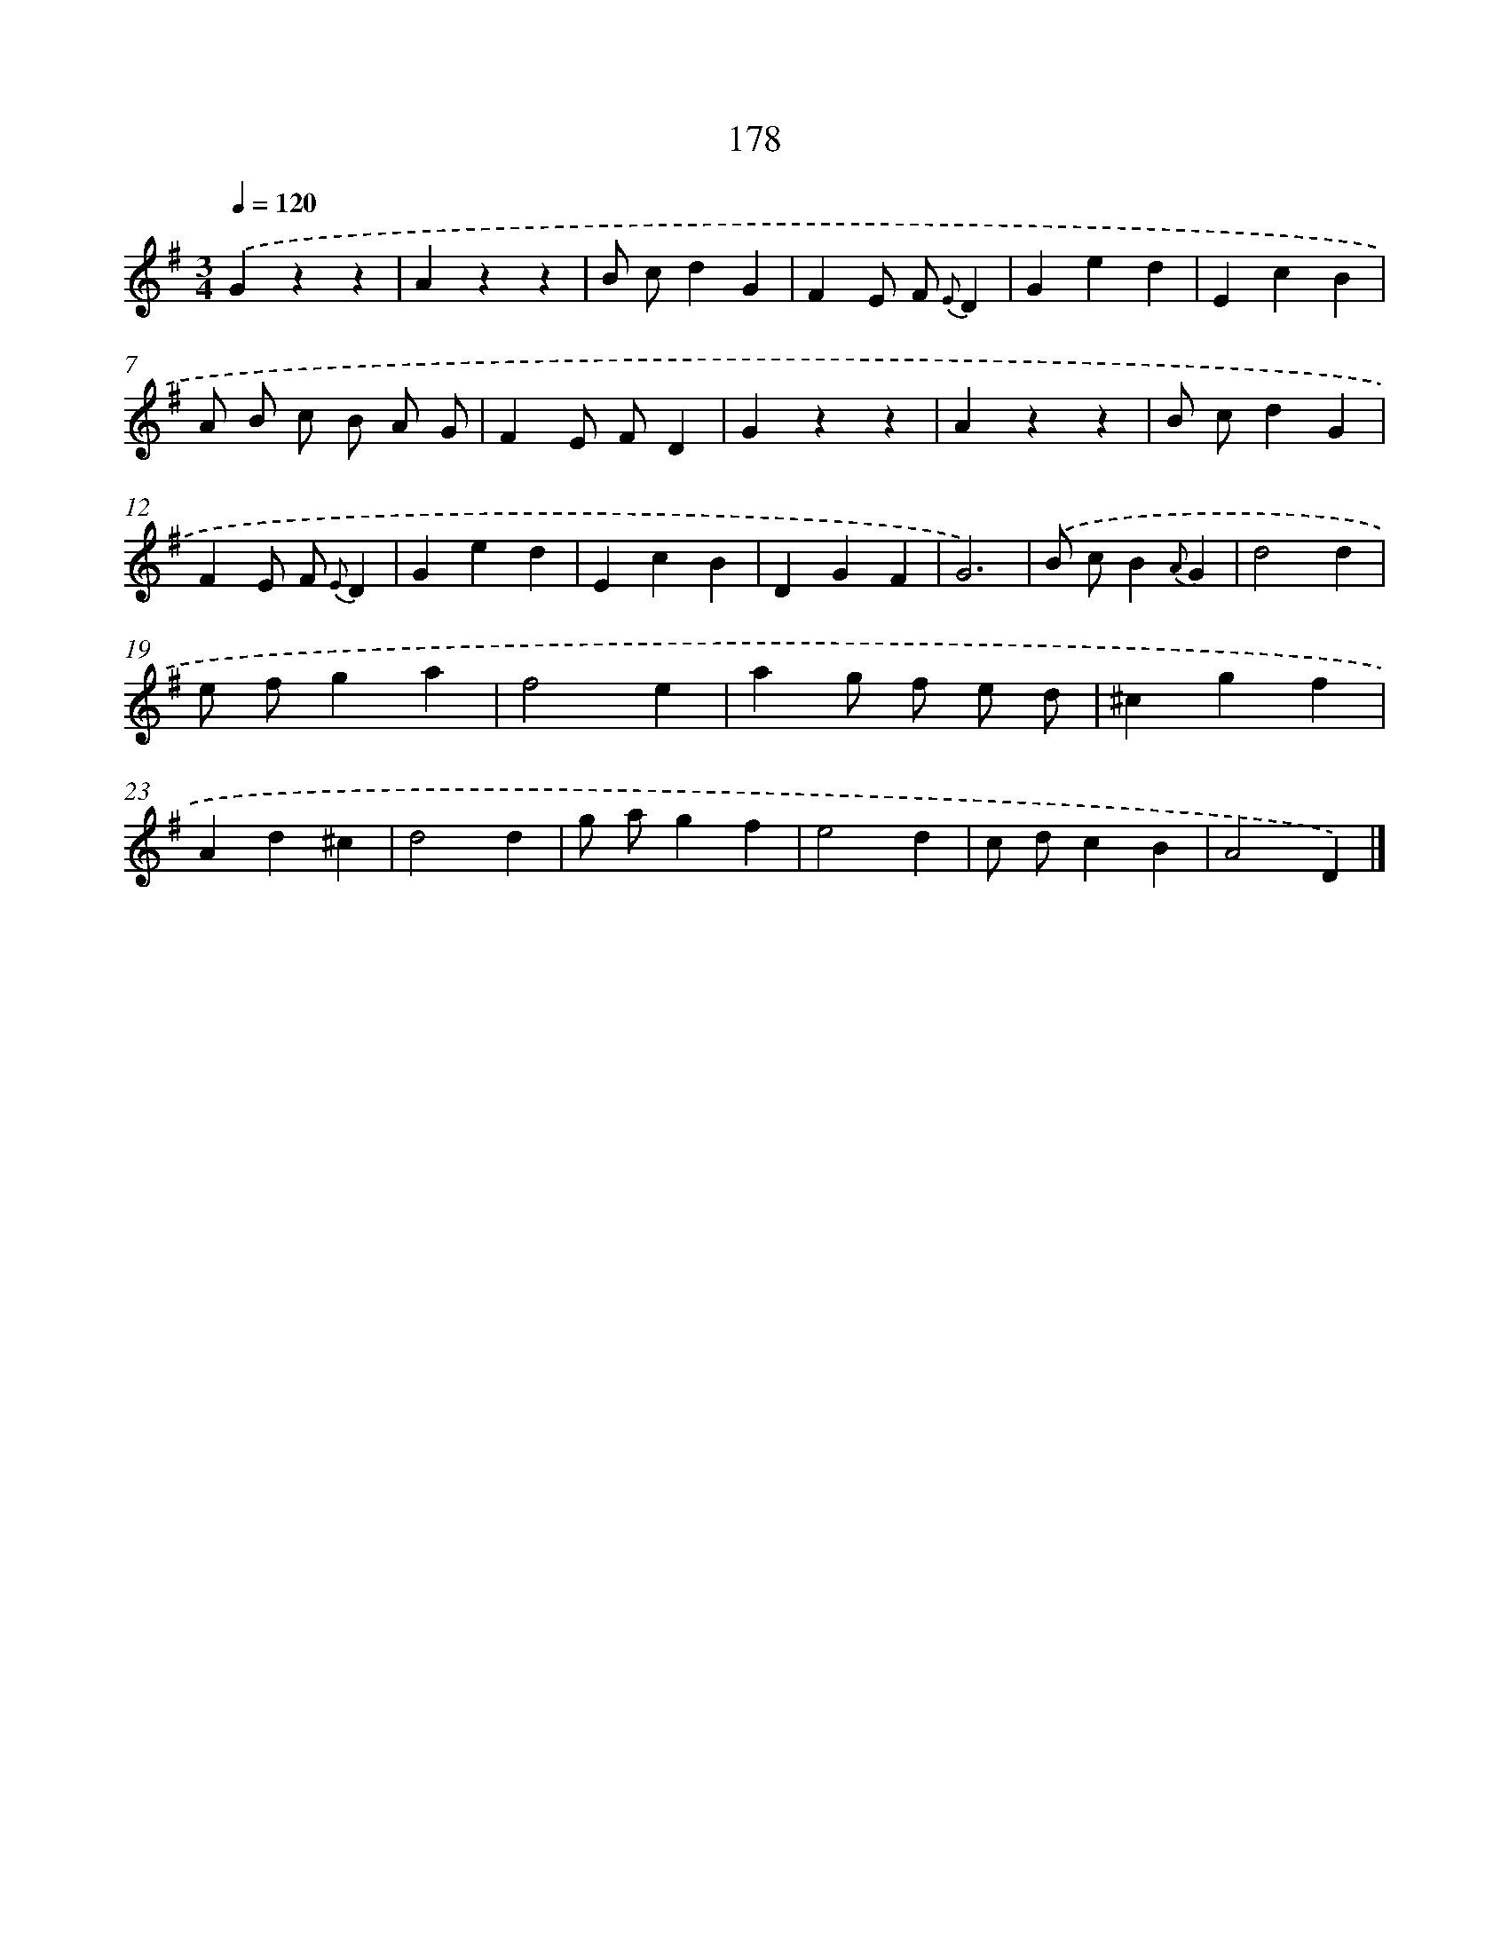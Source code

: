 X: 17872
T: 178
%%abc-version 2.0
%%abcx-abcm2ps-target-version 5.9.1 (29 Sep 2008)
%%abc-creator hum2abc beta
%%abcx-conversion-date 2018/11/01 14:38:17
%%humdrum-veritas 3094965946
%%humdrum-veritas-data 3805574536
%%continueall 1
%%barnumbers 0
L: 1/4
M: 3/4
Q: 1/4=120
K: G clef=treble
.('Gzz |
Azz |
B/ c/dG |
FE/ F/ {E}D |
Ged |
EcB |
A/ B/ c/ B/ A/ G/ |
FE/ F/D |
Gzz |
Azz |
B/ c/dG |
FE/ F/ {E}D |
Ged |
EcB |
DGF |
G3) |
.('B/ c/B{A}G |
d2d |
e/ f/ga |
f2e |
ag/ f/ e/ d/ |
^cgf |
Ad^c |
d2d |
g/ a/gf |
e2d |
c/ d/cB |
A2D) |]
